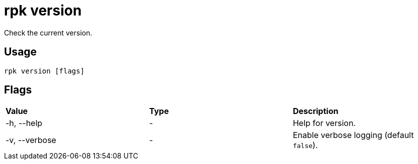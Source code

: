 = rpk version
:description: pass:q[This command checks the current version of `rpk`.]
:rpk_version: v23.1.6 (rev cc47e1ad1)

Check the current version.

== Usage

[,bash]
----
rpk version [flags]
----

== Flags


[cols=",,",]
|===
|*Value* |*Type* |*Description*
|-h, --help |- |Help for version.
|-v, --verbose |- |Enable verbose logging (default `false`).
|===

